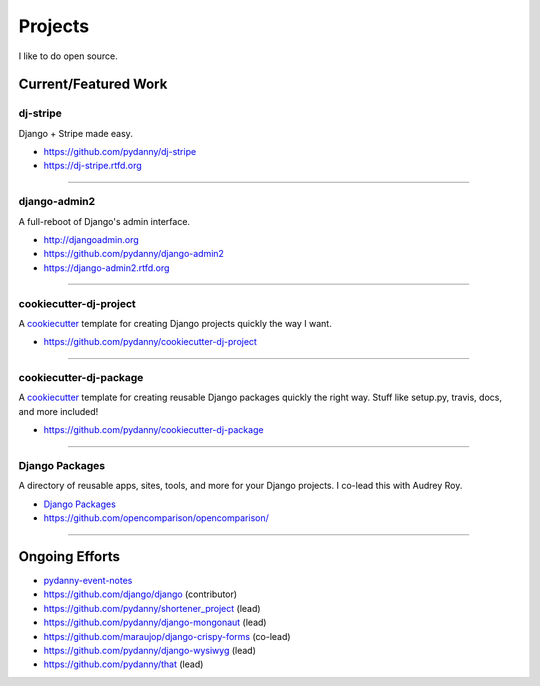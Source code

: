 ==================
Projects
==================

I like to do open source.

Current/Featured Work
=====================


dj-stripe
----------

Django + Stripe made easy.

* https://github.com/pydanny/dj-stripe
* https://dj-stripe.rtfd.org

----

django-admin2
--------------

A full-reboot of Django's admin interface.

* http://djangoadmin.org
* https://github.com/pydanny/django-admin2
* https://django-admin2.rtfd.org

----

cookiecutter-dj-project
-----------------------

A cookiecutter_ template for creating Django projects quickly the way I want.

* https://github.com/pydanny/cookiecutter-dj-project

.. _cookiecutter: https://github.com/audreyr/cookiecutter

----

cookiecutter-dj-package
-----------------------

A cookiecutter_ template for creating reusable Django packages quickly the right way. Stuff like setup.py, travis, docs, and more included!

* https://github.com/pydanny/cookiecutter-dj-package

.. _cookiecutter: https://github.com/audreyr/cookiecutter

----

Django Packages
---------------

A directory of reusable apps, sites, tools, and more for your Django projects. I co-lead this with Audrey Roy. 

* `Django Packages`_
* https://github.com/opencomparison/opencomparison/

----

Ongoing Efforts
=====================

* `pydanny-event-notes`_
* https://github.com/django/django (contributor)
* https://github.com/pydanny/shortener_project (lead)
* https://github.com/pydanny/django-mongonaut (lead)
* https://github.com/maraujop/django-crispy-forms (co-lead)
* https://github.com/pydanny/django-wysiwyg (lead)
* https://github.com/pydanny/that (lead)

.. _`Pet Cheatsheets`: http://petcheatsheets.com
.. _`Audrey Roy`: http://audreymroy.com
.. _fiancee: http://audreymroy.com
.. _Capoeira: http://valleycapoeira.com
.. _`Django Packages`: http://djangopackages.com
.. _`pydanny-event-notes`: http://pydanny-event-notes.readthedocs.org/